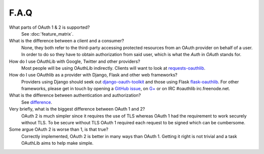 F.A.Q
=====

What parts of OAuth 1 & 2 is supported?
    See :doc:`feature_matrix`.

What is the difference between a client and a consumer?
    None, they both refer to the third-party accessing protected resources
    from an OAuth provider on behalf of a user. In order to do so they have
    to obtain authorization from said user, which is what the `Auth` in `OAuth`
    stands for.

How do I use OAuthLib with Google, Twitter and other providers?
    Most people will be using OAuthLib indirectly. Clients will want to look at
    `requests-oauthlib`_.
    
How do I use OAuthlib as a provider with Django, Flask and other web frameworks?
    Providers using Django should seek out `django-oauth-toolkit`_
    and those using Flask `flask-oauthlib`_. For other frameworks,
    please get in touch by opening a `GitHub issue`_, on `G+`_ or
    on IRC #oauthlib irc.freenode.net.

What is the difference between authentication and authorization?
    See `difference`_.

Very briefly, what is the biggest difference between OAuth 1 and 2?
    OAuth 2 is much simpler since it requires the use of TLS whereas OAuth 1
    had the requirement to work securely without TLS. To be secure without TLS
    OAuth 1 required each request to be signed which can be cumbersome.

Some argue OAuth 2 is worse than 1, is that true?
    Correctly implemented, OAuth 2 is better in many ways than OAuth 1. Getting
    it right is not trivial and a task OAuthLib aims to help make simple.

.. _`requests-oauthlib`: https://github.com/requests/requests-oauthlib
.. _`django-oauth-toolkit`: https://github.com/evonove/django-oauth-toolkit
.. _`flask-oauthlib`: https://github.com/lepture/flask-oauthlib
.. _`GitHub issue`: https://github.com/idan/oauthlib/issues/new
.. _`G+`: https://plus.google.com/communities/101889017375384052571
.. _`difference`: http://www.cyberciti.biz/faq/authentication-vs-authorization/
